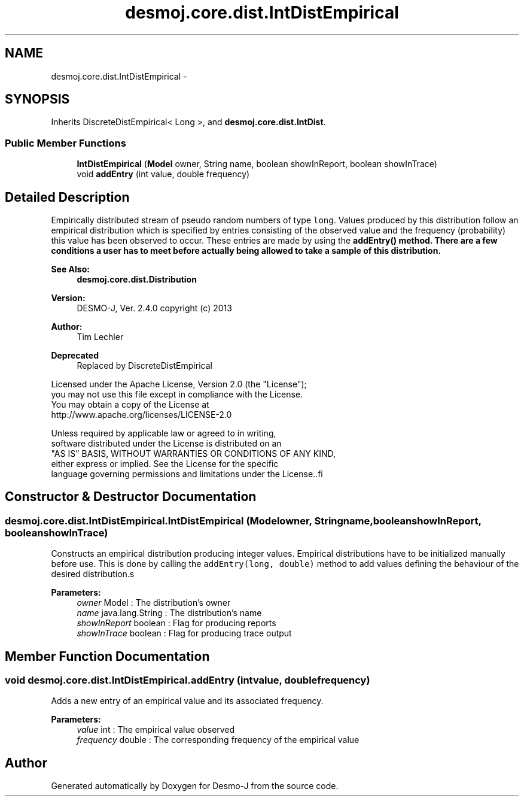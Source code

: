 .TH "desmoj.core.dist.IntDistEmpirical" 3 "Wed Dec 4 2013" "Version 1.0" "Desmo-J" \" -*- nroff -*-
.ad l
.nh
.SH NAME
desmoj.core.dist.IntDistEmpirical \- 
.SH SYNOPSIS
.br
.PP
.PP
Inherits DiscreteDistEmpirical< Long >, and \fBdesmoj\&.core\&.dist\&.IntDist\fP\&.
.SS "Public Member Functions"

.in +1c
.ti -1c
.RI "\fBIntDistEmpirical\fP (\fBModel\fP owner, String name, boolean showInReport, boolean showInTrace)"
.br
.ti -1c
.RI "void \fBaddEntry\fP (int value, double frequency)"
.br
.in -1c
.SH "Detailed Description"
.PP 
Empirically distributed stream of pseudo random numbers of type \fClong\fP\&. Values produced by this distribution follow an empirical distribution which is specified by entries consisting of the observed value and the frequency (probability) this value has been observed to occur\&. These entries are made by using the \fC\fBaddEntry()\fP\fP method\&. There are a few conditions a user has to meet before actually being allowed to take a sample of this distribution\&.
.PP
\fBSee Also:\fP
.RS 4
\fBdesmoj\&.core\&.dist\&.Distribution\fP
.RE
.PP
\fBVersion:\fP
.RS 4
DESMO-J, Ver\&. 2\&.4\&.0 copyright (c) 2013 
.RE
.PP
\fBAuthor:\fP
.RS 4
Tim Lechler 
.RE
.PP
\fBDeprecated\fP
.RS 4
Replaced by DiscreteDistEmpirical
.RE
.PP
.PP
.nf
        Licensed under the Apache License, Version 2.0 (the "License");
        you may not use this file except in compliance with the License.
        You may obtain a copy of the License at
        http://www.apache.org/licenses/LICENSE-2.0

        Unless required by applicable law or agreed to in writing,
        software distributed under the License is distributed on an
        "AS IS" BASIS, WITHOUT WARRANTIES OR CONDITIONS OF ANY KIND,
        either express or implied. See the License for the specific
        language governing permissions and limitations under the License..fi
.PP
 
.SH "Constructor & Destructor Documentation"
.PP 
.SS "desmoj\&.core\&.dist\&.IntDistEmpirical\&.IntDistEmpirical (\fBModel\fPowner, Stringname, booleanshowInReport, booleanshowInTrace)"
Constructs an empirical distribution producing integer values\&. Empirical distributions have to be initialized manually before use\&. This is done by calling the \fCaddEntry(long, double)\fP method to add values defining the behaviour of the desired distribution\&.s
.PP
\fBParameters:\fP
.RS 4
\fIowner\fP Model : The distribution's owner 
.br
\fIname\fP java\&.lang\&.String : The distribution's name 
.br
\fIshowInReport\fP boolean : Flag for producing reports 
.br
\fIshowInTrace\fP boolean : Flag for producing trace output 
.RE
.PP

.SH "Member Function Documentation"
.PP 
.SS "void desmoj\&.core\&.dist\&.IntDistEmpirical\&.addEntry (intvalue, doublefrequency)"
Adds a new entry of an empirical value and its associated frequency\&.
.PP
\fBParameters:\fP
.RS 4
\fIvalue\fP int : The empirical value observed 
.br
\fIfrequency\fP double : The corresponding frequency of the empirical value 
.RE
.PP


.SH "Author"
.PP 
Generated automatically by Doxygen for Desmo-J from the source code\&.
